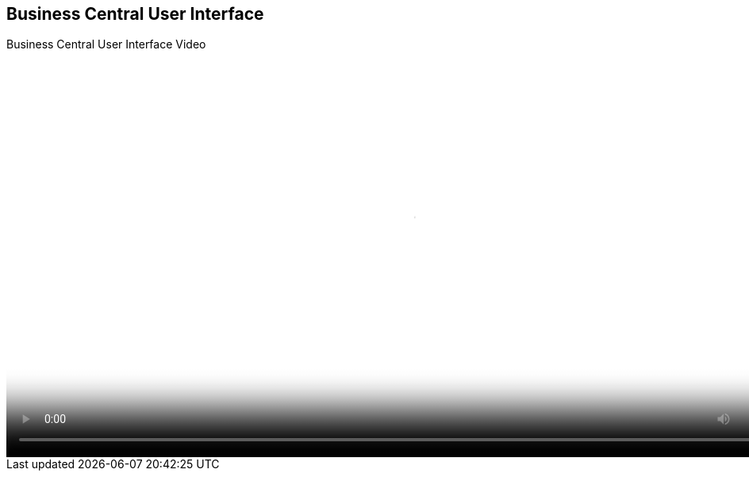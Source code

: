 :scrollbar:
:data-uri:
:noaudio:

== Business Central User Interface

.Business Central User Interface Video

video::video/BXMS_BusinessCentral_User_Interface_Oct4.mp4[height="512",poster="image/video_poster.png"]
